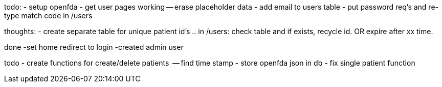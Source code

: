 todo:
- setup openfda
- get user pages working
-- erase placeholder data
- add email to users table
- put password req's and re-type match code in /users

thoughts:
- create separate table for unique patient id's .. in /users: check table and if exists, recycle id. OR expire after xx time.


done
-set home redirect to login
-created admin user


todo
- create functions for create/delete patients
  -- find time stamp
- store openfda json in db
- fix single patient function
